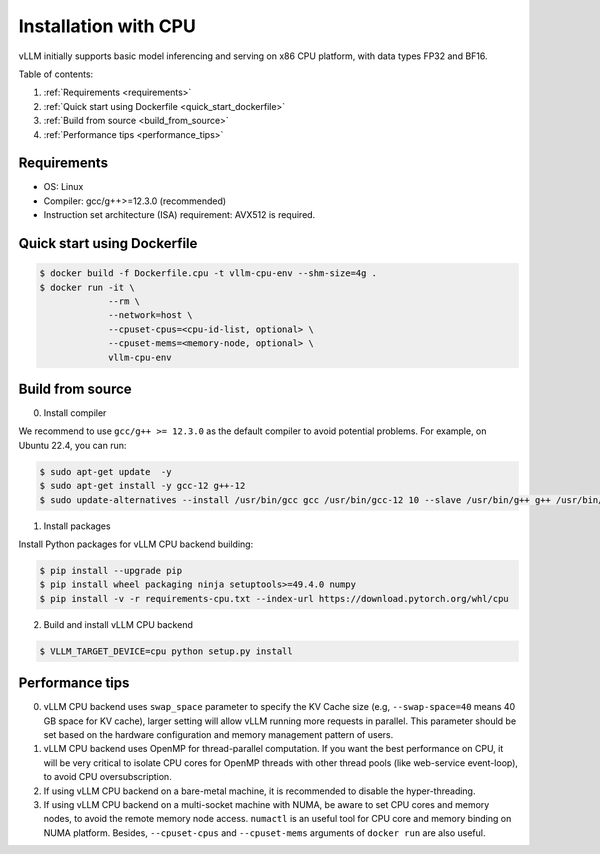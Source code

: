 .. _installation_cpu:

Installation with CPU
========================

vLLM initially supports basic model inferencing and serving on x86 CPU platform, with data types FP32 and BF16.

Table of contents:

#. :ref:`Requirements <requirements>`
#. :ref:`Quick start using Dockerfile <quick_start_dockerfile>`
#. :ref:`Build from source <build_from_source>`
#. :ref:`Performance tips <performance_tips>`

.. _requirements:

Requirements
------------

* OS: Linux
* Compiler: gcc/g++>=12.3.0 (recommended)
* Instruction set architecture (ISA) requirement: AVX512 is required.

.. _quick_start_dockerfile:

Quick start using Dockerfile
----------------------------

.. code-block:: console

    $ docker build -f Dockerfile.cpu -t vllm-cpu-env --shm-size=4g .
    $ docker run -it \
                 --rm \
                 --network=host \
                 --cpuset-cpus=<cpu-id-list, optional> \
                 --cpuset-mems=<memory-node, optional> \
                 vllm-cpu-env

.. _build_from_source:

Build from source
-----------------

0. Install compiler

We recommend to use ``gcc/g++ >= 12.3.0`` as the default compiler to avoid potential problems. For example, on Ubuntu 22.4, you can run:

.. code-block:: console

    $ sudo apt-get update  -y
    $ sudo apt-get install -y gcc-12 g++-12
    $ sudo update-alternatives --install /usr/bin/gcc gcc /usr/bin/gcc-12 10 --slave /usr/bin/g++ g++ /usr/bin/g++-12

1. Install packages

Install Python packages for vLLM CPU backend building:

.. code-block:: console

    $ pip install --upgrade pip
    $ pip install wheel packaging ninja setuptools>=49.4.0 numpy
    $ pip install -v -r requirements-cpu.txt --index-url https://download.pytorch.org/whl/cpu

2. Build and install vLLM CPU backend 

.. code-block:: console

    $ VLLM_TARGET_DEVICE=cpu python setup.py install

.. _performance_tips:

Performance tips
-----------------

0. vLLM CPU backend uses ``swap_space`` parameter to specify the KV Cache size (e.g, ``--swap-space=40`` means 40 GB space for KV cache), larger setting will allow vLLM running more requests in parallel. This parameter should be set based on the hardware configuration and memory management pattern of users.

1. vLLM CPU backend uses OpenMP for thread-parallel computation. If you want the best performance on CPU, it will be very critical to isolate CPU cores for OpenMP threads with other thread pools (like web-service event-loop), to avoid CPU oversubscription. 

2. If using vLLM CPU backend on a bare-metal machine, it is recommended to disable the hyper-threading.

3. If using vLLM CPU backend on a multi-socket machine with NUMA, be aware to set CPU cores and memory nodes, to avoid the remote memory node access. ``numactl`` is an useful tool for CPU core and memory binding on NUMA platform. Besides, ``--cpuset-cpus`` and ``--cpuset-mems`` arguments of ``docker run`` are also useful.



